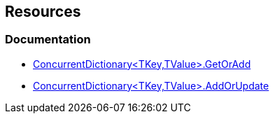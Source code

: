 == Resources

=== Documentation

* https://learn.microsoft.com/en-us/dotnet/api/system.collections.concurrent.concurrentdictionary-2.getoradd[ConcurrentDictionary<TKey,TValue>.GetOrAdd]
* https://learn.microsoft.com/en-us/dotnet/api/system.collections.concurrent.concurrentdictionary-2.addorupdate[ConcurrentDictionary<TKey,TValue>.AddOrUpdate]
